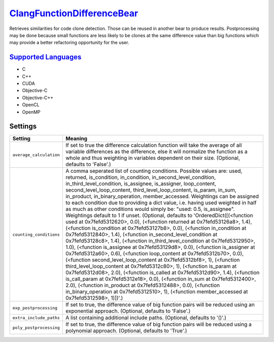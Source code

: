 `ClangFunctionDifferenceBear <https://github.com/coala/coala-bears/tree/master/bears/c_languages/codeclone_detection/ClangFunctionDifferenceBear.py>`_
===============================

Retrieves similarities for code clone detection. Those can be reused in another bear to produce results.
Postprocessing may be done because small functions are less likely to be clones at the same difference value than big functions which may provide a better refactoring opportunity for the user.

`Supported Languages <../README.rst>`_
-----

* C
* C++
* CUDA
* Objective-C
* Objective-C++
* OpenCL
* OpenMP

Settings
--------

+--------------------------+-------------------------------------------------------------+
| Setting                  |  Meaning                                                    |
+==========================+=============================================================+
|                          |                                                             |
| ``average_calculation``  | If set to true the difference calculation function will     |
|                          | take the average of all variable differences as the         |
|                          | difference, else it will normalize the function as a whole  |
|                          | and thus weighting in variables dependent on their size.    |
|                          | (Optional, defaults to 'False'.)                            |
|                          |                                                             |
+--------------------------+-------------------------------------------------------------+
|                          |                                                             |
| ``counting_conditions``  | A comma seperated list of counting conditions. Possible     |
|                          | values are: used, returned, is_condition, in_condition,     |
|                          | in_second_level_condition, in_third_level_condition,        |
|                          | is_assignee, is_assigner, loop_content,                     |
|                          | second_level_loop_content, third_level_loop_content,        |
|                          | is_param, in_sum, in_product, in_binary_operation,          |
|                          | member_accessed. Weightings can be assigned to each         |
|                          | condition due to providing a dict value, i.e. having used   |
|                          | weighted in half as much as other conditions would simply   |
|                          | be: "used: 0.5, is_assignee". Weightings default to 1 if    |
|                          | unset. (Optional, defaults to 'OrderedDict([(<function used |
|                          | at 0x7fefd5312620>, 0.0), (<function returned at            |
|                          | 0x7fefd53126a8>, 1.4), (<function is_condition at           |
|                          | 0x7fefd53127b8>, 0.0), (<function in_condition at           |
|                          | 0x7fefd5312840>, 1.4), (<function in_second_level_condition |
|                          | at 0x7fefd53128c8>, 1.4), (<function                        |
|                          | in_third_level_condition at 0x7fefd5312950>, 1.0),          |
|                          | (<function is_assignee at 0x7fefd53129d8>, 0.0), (<function |
|                          | is_assigner at 0x7fefd5312a60>, 0.6), (<function            |
|                          | loop_content at 0x7fefd5312b70>, 0.0), (<function           |
|                          | second_level_loop_content at 0x7fefd5312bf8>, 1),           |
|                          | (<function third_level_loop_content at 0x7fefd5312c80>, 1), |
|                          | (<function is_param at 0x7fefd5312d08>, 2.0), (<function    |
|                          | is_called at 0x7fefd5312d90>, 1.4), (<function              |
|                          | is_call_param at 0x7fefd5312e18>, 0.0), (<function in_sum   |
|                          | at 0x7fefd5312400>, 2.0), (<function in_product at          |
|                          | 0x7fefd5312488>, 0.0), (<function in_binary_operation at    |
|                          | 0x7fefd5312510>, 1), (<function member_accessed at          |
|                          | 0x7fefd5312598>, 1)])'.)                                    |
|                          |                                                             |
+--------------------------+-------------------------------------------------------------+
|                          |                                                             |
| ``exp_postprocessing``   | If set to true, the difference value of big function pairs  |
|                          | will be reduced using an exponential approach. (Optional,   |
|                          | defaults to 'False'.)                                       |
|                          |                                                             |
+--------------------------+-------------------------------------------------------------+
|                          |                                                             |
| ``extra_include_paths``  | A list containing additional include paths. (Optional,      |
|                          | defaults to '()'.)                                          |
|                          |                                                             |
+--------------------------+-------------------------------------------------------------+
|                          |                                                             |
| ``poly_postprocessing``  | If set to true, the difference value of big function pairs  |
|                          | will be reduced using a polynomial approach. (Optional,     |
|                          | defaults to 'True'.)                                        |
|                          |                                                             |
+--------------------------+-------------------------------------------------------------+

